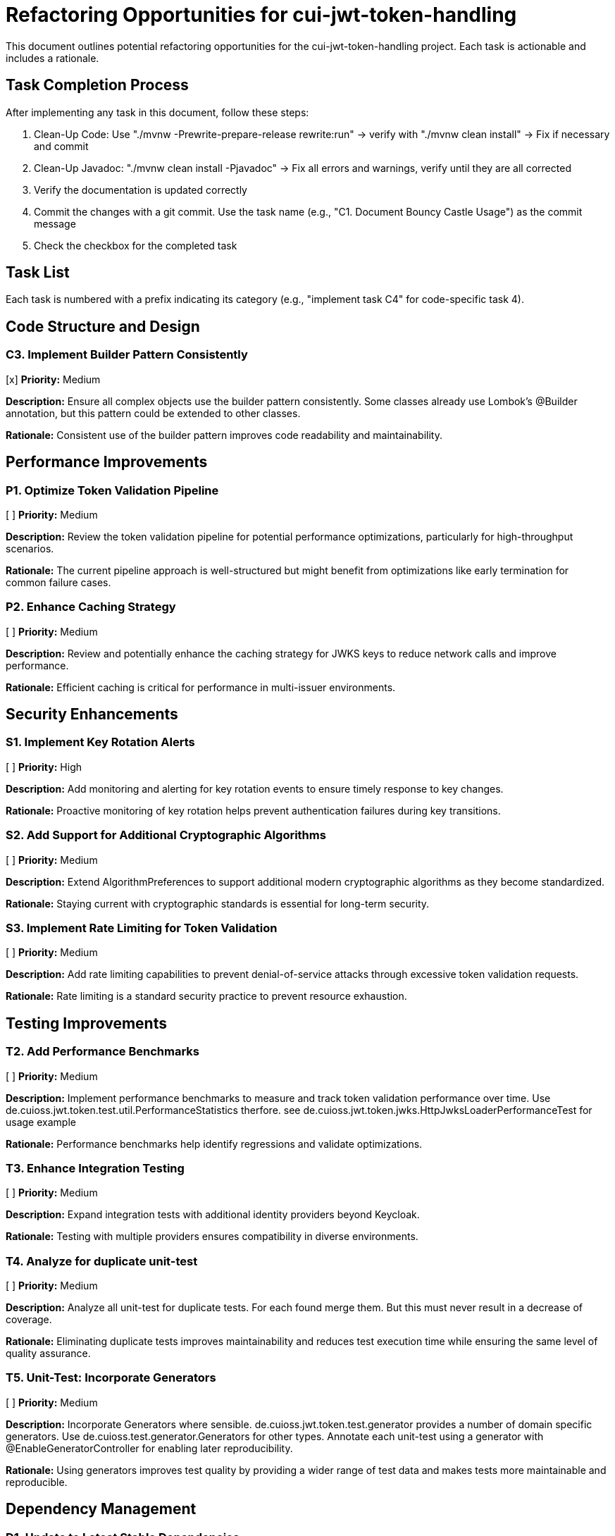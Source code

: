 = Refactoring Opportunities for cui-jwt-token-handling

This document outlines potential refactoring opportunities for the cui-jwt-token-handling project. Each task is actionable and includes a rationale.

== Task Completion Process

After implementing any task in this document, follow these steps:

1. Clean-Up Code: Use "./mvnw -Prewrite-prepare-release rewrite:run" -> verify with "./mvnw clean install" -> Fix if necessary and commit
2. Clean-Up Javadoc: "./mvnw clean install -Pjavadoc" -> Fix all errors and warnings, verify until they are all corrected
3. Verify the documentation is updated correctly
4. Commit the changes with a git commit. Use the task name (e.g., "C1. Document Bouncy Castle Usage") as the commit message
5. Check the checkbox for the completed task

== Task List

Each task is numbered with a prefix indicating its category (e.g., "implement task C4" for code-specific task 4).

== Code Structure and Design

=== C3. Implement Builder Pattern Consistently
[x] *Priority:* Medium

*Description:* Ensure all complex objects use the builder pattern consistently. Some classes already use Lombok's @Builder annotation, but this pattern could be extended to other classes.

*Rationale:* Consistent use of the builder pattern improves code readability and maintainability.

== Performance Improvements

=== P1. Optimize Token Validation Pipeline
[ ] *Priority:* Medium

*Description:* Review the token validation pipeline for potential performance optimizations, particularly for high-throughput scenarios.

*Rationale:* The current pipeline approach is well-structured but might benefit from optimizations like early termination for common failure cases.

=== P2. Enhance Caching Strategy
[ ] *Priority:* Medium

*Description:* Review and potentially enhance the caching strategy for JWKS keys to reduce network calls and improve performance.

*Rationale:* Efficient caching is critical for performance in multi-issuer environments.

== Security Enhancements

=== S1. Implement Key Rotation Alerts
[ ] *Priority:* High

*Description:* Add monitoring and alerting for key rotation events to ensure timely response to key changes.

*Rationale:* Proactive monitoring of key rotation helps prevent authentication failures during key transitions.

=== S2. Add Support for Additional Cryptographic Algorithms
[ ] *Priority:* Medium

*Description:* Extend AlgorithmPreferences to support additional modern cryptographic algorithms as they become standardized.

*Rationale:* Staying current with cryptographic standards is essential for long-term security.

=== S3. Implement Rate Limiting for Token Validation
[ ] *Priority:* Medium

*Description:* Add rate limiting capabilities to prevent denial-of-service attacks through excessive token validation requests.

*Rationale:* Rate limiting is a standard security practice to prevent resource exhaustion.

== Testing Improvements


=== T2. Add Performance Benchmarks
[ ] *Priority:* Medium

*Description:* Implement performance benchmarks to measure and track token validation performance over time. Use de.cuioss.jwt.token.test.util.PerformanceStatistics therfore. see de.cuioss.jwt.token.jwks.HttpJwksLoaderPerformanceTest for usage example

*Rationale:* Performance benchmarks help identify regressions and validate optimizations.

=== T3. Enhance Integration Testing
[ ] *Priority:* Medium

*Description:* Expand integration tests with additional identity providers beyond Keycloak.

*Rationale:* Testing with multiple providers ensures compatibility in diverse environments.

=== T4. Analyze for duplicate unit-test
[ ] *Priority:* Medium

*Description:* Analyze all unit-test for duplicate tests. For each found merge them. But this must never result in a decrease of coverage.

*Rationale:* Eliminating duplicate tests improves maintainability and reduces test execution time while ensuring the same level of quality assurance.

=== T5. Unit-Test: Incorporate Generators
[ ] *Priority:* Medium

*Description:* Incorporate Generators where sensible. de.cuioss.jwt.token.test.generator provides a number of domain specific generators. Use de.cuioss.test.generator.Generators for other types. Annotate each unit-test using a generator with @EnableGeneratorController for enabling later reproducibility.

*Rationale:* Using generators improves test quality by providing a wider range of test data and makes tests more maintainable and reproducible.

== Dependency Management

=== D1. Update to Latest Stable Dependencies
[ ] *Priority:* Medium

*Description:* Regularly update dependencies to their latest stable versions to benefit from bug fixes and security patches.

*Rationale:* Keeping dependencies current reduces security vulnerabilities and ensures access to the latest features.

=== D2. Minimize Runtime Dependencies
[ ] *Priority:* Low

*Description:* Review dependencies and mark appropriate libraries as optional or provided scope to reduce the deployment footprint.

*Rationale:* Minimizing runtime dependencies reduces potential conflicts and improves deployment flexibility.

== Documentation Improvements

=== DOC1. Create Comprehensive JavaDoc
[ ] *Priority:* High

*Description:* Ensure all public classes and methods have comprehensive JavaDoc comments, including examples where appropriate.

*Rationale:* Complete documentation improves usability and reduces the learning curve for new developers.

=== DOC2. Add Architecture Decision Records (ADRs)
[ ] *Priority:* Medium

*Description:* Document key architectural decisions, particularly around security choices and multi-issuer support.

*Rationale:* ADRs provide context for future maintainers and help preserve institutional knowledge.

=== DOC3. Create Usage Examples
[ ] *Priority:* Medium

*Description:* Develop additional usage examples for common scenarios, particularly for multi-issuer environments.

*Rationale:* Examples help users understand how to effectively use the library in real-world situations.

== Future Enhancements

=== F1. Support for JWT Token Issuance
[ ] *Priority:* Low

*Description:* Consider adding support for JWT token issuance in addition to validation.

*Rationale:* This would make the library more comprehensive and useful for a wider range of use cases.

=== F2. Add Support for OAuth 2.1 and OpenID Connect 2.0
[ ] *Priority:* Low

*Description:* Plan for supporting upcoming OAuth 2.1 and OpenID Connect 2.0 standards.

*Rationale:* Staying current with evolving standards ensures long-term relevance of the library.

=== F3. Implement Pluggable Validation Rules
[ ] *Priority:* Medium

*Description:* Create a pluggable system for custom validation rules to allow users to extend the validation pipeline.

*Rationale:* This would increase flexibility and allow for domain-specific validation requirements.

=== S4. Implement CUI-JWT-7.3: Security Events
[ ] *Priority:* High

*Description:* Introduce a new parameter object that provides counters for relevant security events. It should be structured for counting only and not duplicate logging. The counter should be kept within TokenFactory and accessible from outside via an API. It should be passed to each relevant flow element to report corresponding events. The counter must provide a reset method and be implemented in a highly concurrent way. All unit tests must verify the corresponding event counts. Use the same numbering/naming scheme as in JWTTokenLogMessages. The implementation should be structured to simplify later integration with micrometer but should not create any dependency on it at this time.

*Rationale:* Tracking security events provides valuable metrics for monitoring and auditing the system's security posture, enabling better detection of potential security issues and anomalies.
